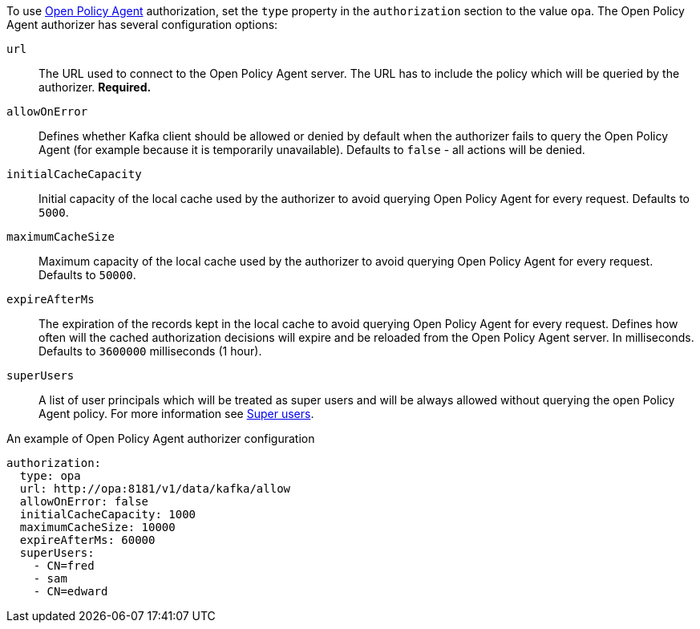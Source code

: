 To use link:https://www.openpolicyagent.org/[Open Policy Agent^] authorization, set the `type` property in the `authorization` section to the value `opa`.
The Open Policy Agent authorizer has several configuration options:

`url`::
The URL used to connect to the Open Policy Agent server.
The URL has to include the policy which will be queried by the authorizer.
**Required.**

`allowOnError`::
Defines whether Kafka client should be allowed or denied by default when the authorizer fails to query the Open Policy Agent (for example because it is temporarily unavailable).
Defaults to `false` - all actions will be denied.

`initialCacheCapacity`::
Initial capacity of the local cache used by the authorizer to avoid querying Open Policy Agent for every request.
Defaults to `5000`.

`maximumCacheSize`::
Maximum capacity of the local cache used by the authorizer to avoid querying Open Policy Agent for every request.
Defaults to `50000`.

`expireAfterMs`::
The expiration of the records kept in the local cache to avoid querying Open Policy Agent for every request.
Defines how often will the cached authorization decisions will expire and be reloaded from the Open Policy Agent server.
In milliseconds.
Defaults to `3600000` milliseconds (1 hour).

`superUsers`::
A list of user principals which will be treated as super users and will be always allowed without querying the open Policy Agent policy.
For more information see xref:ref-kafka-authorization-super-user-deployment-configuration-kafka[Super users].

.An example of Open Policy Agent authorizer configuration
[source,yaml,subs=attributes+]
----
authorization:
  type: opa
  url: http://opa:8181/v1/data/kafka/allow
  allowOnError: false
  initialCacheCapacity: 1000
  maximumCacheSize: 10000
  expireAfterMs: 60000
  superUsers:
    - CN=fred
    - sam
    - CN=edward
----

